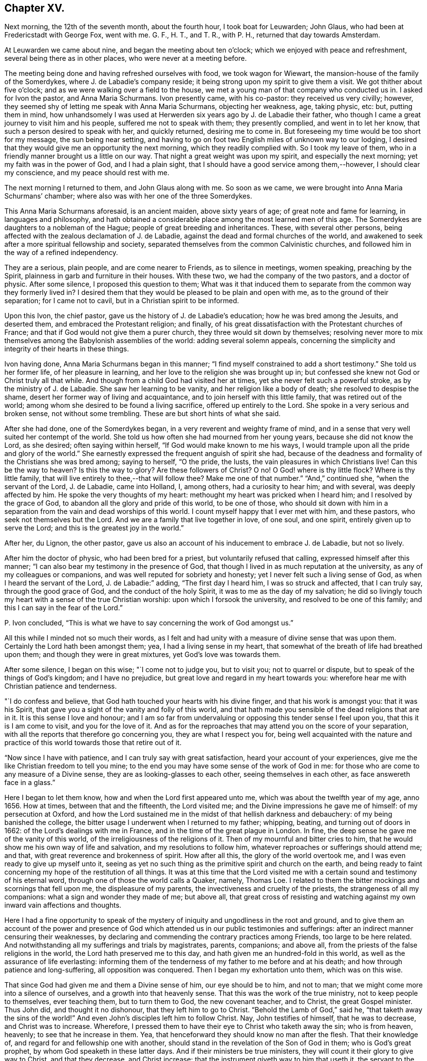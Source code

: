 == Chapter XV.

Next morning, the 12th of the seventh month, about the fourth hour,
I took boat for Leuwarden; John Glaus, who had been at Fredericstadt with George Fox,
went with me.
G+++.+++ F., H. T., and T. R., with P. H., returned that day towards Amsterdam.

At Leuwarden we came about nine, and began the meeting about ten o`'clock;
which we enjoyed with peace and refreshment, several being there as in other places,
who were never at a meeting before.

The meeting being done and having refreshed ourselves with food,
we took wagon for Wiewart, the mansion-house of the family of the Somerdykes,
where J. de Labadie`'s company reside;
it being strong upon my spirit to give them a visit.
We got thither about five o`'clock; and as we were walking over a field to the house,
we met a young man of that company who conducted us in.
I asked for Ivon the pastor, and Anna Maria Schurmans.
Ivon presently came, with his co-pastor: they received us very civilly; however,
they seemed shy of letting me speak with Anna Maria Schurmans, objecting her weakness,
age, taking physic, etc: but, putting them in mind,
how unhandsomely I was used at Herwerden six years ago by J. de Labadie their father,
who though I came a great journey to visit him and his people,
suffered me not to speak with them; they presently complied, and went in to let her know,
that such a person desired to speak with her, and quickly returned,
desiring me to come in.
But foreseeing my time would be too short for my message, the sun being near setting,
and having to go on foot two English miles of unknown way to our lodging,
I desired that they would give me an opportunity the next morning,
which they readily complied with.
So I took my leave of them, who in a friendly manner brought us a little on our way.
That night a great weight was upon my spirit, and especially the next morning;
yet my faith was in the power of God, and I had a plain sight,
that I should have a good service among them,--however, I should clear my conscience,
and my peace should rest with me.

The next morning I returned to them, and John Glaus along with me.
So soon as we came, we were brought into Anna Maria Schurmans`' chamber;
where also was with her one of the three Somerdykes.

This Anna Maria Schurmans aforesaid, is an ancient maiden, above sixty years of age;
of great note and fame for learning, in languages and philosophy,
and hath obtained a considerable place among the most learned men of this age.
The Somerdykes are daughters to a nobleman of the Hague;
people of great breeding and inheritances.
These, with several other persons,
being affected with the zealous declamation of J. de Labadie,
against the dead and formal churches of the world,
and awakened to seek after a more spiritual fellowship and society,
separated themselves from the common Calvinistic churches,
and followed him in the way of a refined independency.

They are a serious, plain people, and are come nearer to Friends,
as to silence in meetings, women speaking, preaching by the Spirit,
plainness in garb and furniture in their houses.
With these two, we had the company of the two pastors, and a doctor of physic.
After some silence, I proposed this question to them;
What was it that induced them to separate from the common way they formerly lived in?
I desired them that they would be pleased to be plain and open with me,
as to the ground of their separation; for I came not to cavil,
but in a Christian spirit to be informed.

Upon this Ivon, the chief pastor, gave us the history of J. de Labadie`'s education;
how he was bred among the Jesuits, and deserted them,
and embraced the Protestant religion; and finally,
of his great dissatisfaction with the Protestant churches of France;
and that if God would not give them a purer church,
they three would sit down by themselves;
resolving never more to mix themselves among the Babylonish assemblies of the world:
adding several solemn appeals,
concerning the simplicity and integrity of their hearts in these things.

Ivon having done, Anna Maria Schurmans began in this manner;
"`I find myself constrained to add a short testimony.`"
She told us her former life, of her pleasure in learning,
and her love to the religion she was brought up in;
but confessed she knew not God or Christ truly all that while.
And though from a child God had visited her at times,
yet she never felt such a powerful stroke, as by the ministry of J. de Labadie.
She saw her learning to be vanity, and her religion like a body of death;
she resolved to despise the shame, desert her former way of living and acquaintance,
and to join herself with this little family, that was retired out of the world;
among whom she desired to be found a living sacrifice, offered up entirely to the Lord.
She spoke in a very serious and broken sense, not without some trembling.
These are but short hints of what she said.

After she had done, one of the Somerdykes began,
in a very reverent and weighty frame of mind,
and in a sense that very well suited her contempt of the world.
She told us how often she had mourned from her young years,
because she did not know the Lord, as she desired; often saying within herself,
"`If God would make known to me his ways,
I would trample upon all the pride and glory of the world.`"
She earnestly expressed the frequent anguish of spirit she had,
because of the deadness and formality of the Christians she was bred among;
saying to herself, "`O the pride, the lusts, the vain pleasures in which Christians live!
Can this be the way to heaven?
Is this the way to glory?
Are these followers of Christ?
O no!
O God! where is thy little flock?
Where is thy little family, that will live entirely to thee,--that will follow thee?
Make me one of that number.`"
"`And,`" continued she, "`when the servant of the Lord, J. de Labadie, came into Holland,
I, among others, had a curiosity to hear him; and with several,
was deeply affected by him.
He spoke the very thoughts of my heart: methought my heart was pricked when I heard him;
and I resolved by the grace of God, to abandon all the glory and pride of this world,
to be one of those,
who should sit down with him in a separation from
the vain and dead worships of this world.
I count myself happy that I ever met with him, and these pastors,
who seek not themselves but the Lord.
And we are a family that live together in love, of one soul, and one spirit,
entirely given up to serve the Lord; and this is the greatest joy in the world.`"

After her, du Lignon, the other pastor,
gave us also an account of his inducement to embrace J. de Labadie, but not so lively.

After him the doctor of physic, who had been bred for a priest,
but voluntarily refused that calling, expressed himself after this manner;
"`I can also bear my testimony in the presence of God,
that though I lived in as much reputation at the university,
as any of my colleagues or companions, and was well reputed for sobriety and honesty;
yet I never felt such a living sense of God, as when I heard the servant of the Lord,
J+++.+++ de Labadie:`" adding, "`The first day I heard him, I was so struck and affected,
that I can truly say, through the good grace of God, and the conduct of the holy Spirit,
it was to me as the day of my salvation;
he did so livingly touch my heart with a sense of the true Christian worship:
upon which I forsook the university, and resolved to be one of this family;
and this I can say in the fear of the Lord.`"

P+++.+++ Ivon concluded, "`This is what we have to say concerning the work of God amongst us.`"

All this while I minded not so much their words,
as I felt and had unity with a measure of divine sense that was upon them.
Certainly the Lord hath been amongst them; yea, I had a living sense in my heart,
that somewhat of the breath of life had breathed upon them;
and though they were in great mixtures, yet God`'s love was towards them.

After some silence, I began on this wise; "`I come not to judge you, but to visit you;
not to quarrel or dispute, but to speak of the things of God`'s kingdom;
and I have no prejudice, but great love and regard in my heart towards you:
wherefore hear me with Christian patience and tenderness.

"`I do confess and believe, that God hath touched your hearts with his divine finger,
and that his work is amongst you: that it was his Spirit,
that gave you a sight of the vanity and folly of this world,
and that hath made you sensible of the dead religions that are in it.
It is this sense I love and honour;
and I am so far from undervaluing or opposing this tender sense I feel upon you,
that this it is I am come to visit, and you for the love of it.
And as for the reproaches that may attend you on the score of your separation,
with all the reports that therefore go concerning you, they are what I respect you for,
being well acquainted with the nature and practice
of this world towards those that retire out of it.

"`Now since I have with patience, and I can truly say with great satisfaction,
heard your account of your experiences,
give me the like Christian freedom to tell you mine;
to the end you may have some sense of the work of God in me:
for those who are come to any measure of a Divine sense,
they are as looking-glasses to each other, seeing themselves in each other,
as face answereth face in a glass.`"

Here I began to let them know, how and when the Lord first appeared unto me,
which was about the twelfth year of my age, anno 1656.
How at times, between that and the fifteenth, the Lord visited me;
and the Divine impressions he gave me of himself: of my persecution at Oxford,
and how the Lord sustained me in the midst of that hellish darkness and debauchery:
of my being banished the college,
the bitter usage I underwent when I returned to my father; whipping, beating,
and turning out of doors in 1662: of the Lord`'s dealings with me in France,
and in the time of the great plague in London.
In fine, the deep sense he gave me of the vanity of this world,
of the irreligiousness of the religions of it.
Then of my mournful and bitter cries to him,
that he would show me his own way of life and salvation,
and my resolutions to follow him, whatever reproaches or sufferings should attend me;
and that, with great reverence and brokenness of spirit.
How after all this, the glory of the world overtook me,
and I was even ready to give up myself unto it,
seeing as yet no such thing as the primitive spirit and church on the earth,
and being ready to faint concerning my hope of the restitution of all things.
It was at this time that the Lord visited me with
a certain sound and testimony of his eternal word,
through one of those the world calls a Quaker, namely, Thomas Loe.
I related to them the bitter mockings and scornings that fell upon me,
the displeasure of my parents, the invectiveness and cruelty of the priests,
the strangeness of all my companions: what a sign and wonder they made of me;
but above all,
that great cross of resisting and watching against
my own inward vain affections and thoughts.

Here I had a fine opportunity to speak of the mystery
of iniquity and ungodliness in the root and ground,
and to give them an account of the power and presence of
God which attended us in our public testimonies and sufferings:
after an indirect manner censuring their weaknesses,
by declaring and commending the contrary practices among Friends,
too large to be here related.
And notwithstanding all my sufferings and trials by magistrates, parents, companions;
and above all, from the priests of the false religions in the world,
the Lord hath preserved me to this day, and hath given me an hundred-fold in this world,
as well as the assurance of life everlasting:
informing them of the tenderness of my father to me before and at his death;
and how through patience and long-suffering, all opposition was conquered.
Then I began my exhortation unto them, which was on this wise.

That since God had given me and them a Divine sense of him, our eye should be to him,
and not to man; that we might come more into a silence of ourselves,
and a growth into that heavenly sense.
That this was the work of the true ministry, not to keep people to themselves,
ever teaching them, but to turn them to God, the new covenant teacher, and to Christ,
the great Gospel minister.
Thus John did, and thought it no dishonour, that they left him to go to Christ.
"`Behold the Lamb of God,`" said he, "`that taketh away the sins of the world!`"
And even John`'s disciples left him to follow Christ.
Nay, John testifies of himself, that he was to decrease, and Christ was to increase.
Wherefore, I pressed them to have their eye to Christ who taketh away the sin;
who is from heaven, heavenly; to see that he increase in them.
Yea, that henceforward they should know no man after the flesh.
That their knowledge of, and regard for and fellowship one with another,
should stand in the revelation of the Son of God in them; who is God`'s great prophet,
by whom God speaketh in these latter days.
And if their ministers be true ministers,
they will count it their glory to give way to Christ, and that they decrease,
and Christ increase; that the instrument giveth way to him that useth it,
the servant to the Lord.
Which, though it seemeth to detract from the ministers,
yet it was and is the glory of a true minister, that God and Christ should be all in all,
and that his will should be fulfilled.
I told them the day of the Lord God was come,
and all people must look to him for salvation:
that all people must now come to keep God`'s great sabbath, to rest from mere man,
and the spirit of man, and all men`'s thoughts, words and works;
and that if they were true believers they were at least, entering into their rest.

I closely recommended it to them,
that they might not be of those who begin in the Spirit, and end in the flesh;
for that those who should do so, and thereby break God`'s sabbath-day,
would be stoned to death, by the stone which is cut out of the mountain without hands;
yea, that should fall upon them as a millstone, and grind them to powder.
Therefore let Christ have his honour; let him preach and speak among you and in you,
and you in him and by him only, to sigh, groan, pray, preach, sing, and not otherwise,
lest death come over you: for thereby the apostacy came in, by their going before Christ,
instead of Christ going before them.

Wait in the light and spirit of judgment that hath visited you,
that all may be wrought out that is not born of God;
so will you come to be born of the incorruptible seed and Word of God,
that liveth and abideth forever: that you may be a holy priesthood,
that offers up a living sacrifice with God`'s heavenly fire,
that God may have his honour in you all, and through you all by Jesus Christ.
And turning myself towards the Somerdykes, with a serious and tender spirit,
I thus expressed myself: "`That you should be pilgrims in the inheritance of your Father,
I have a deep and reverent sense of: O that you might dwell with him forever,
and exalt him that hath so visited you,
with whom are the rewards of eternal blessedness!`"

I left the blessing and peace of Jesus among them,
departing in the love and peace of God; and I must needs say, they were,
beyond expectation, tender and respectful to us;
all of them coming with us to the outer door, but the ancient Anna Maria Schurmans,
who is not able to walk; giving us their hands in a friendly manner,
expressing their great satisfaction in our visit.
And being come to the porch, and meeting several persons of the family,
I was moved to turn about and exhort them, in the presence of the rest,
To keep to Christ, who had given them a sense of the spirit of this world,
and had raised desires in them to be delivered from it;
and to know no man after the flesh, but to have their fellowship in Christ,
union and communion with God, and one with another;
that all their worship and performances might stand in him, that he might be all in all.
Desiring that the Lord might keep them in his fear all the days of their appointed time,
that so they might serve him in their generation, in his own universal Spirit,
to his glory, who is blessed forever!

The Lord comforted my soul in this service: yea,
all that is within me magnified his holy name,
because of his blessed presence that was with us!
O let my soul trust in the Lord, and confide in him forever!
Let me dwell and abide with him that is faithful and true, and blessed forevermore!

The two pastors and the doctor came with us a field`'s length, where we took wagon;
and the chiefest of them took occasion to ask me,
If the Truth rose not first amongst a poor, illiterate, and simple sort of people?
I told him, Yes, that was our comfort,
and that we owed it not to the learning of this world: "`Then,`" said he,
"`let not the learning of this world be used to defend
that which the spirit of God hath brought forth;
for scholars now coming among you,
will be apt to mix school learning amongst your simpler and purer language,
and thereby obscure the brightness of the testimony.`"
I told him, it was good for us all to have a care of our own spirits, words and works,
confessing what he said had weight in it; telling him,
it was our care to write and speak according to the Divine sense,
and not human invention.
So in a very sober and serious manner we parted, being about the twelfth hour at noon.

This night about ten o`'clock we got to Lippenhausen,
where there is a little meeting of Friends, being about twenty-five English miles.

The next morning, the 14th, we had a blessed meeting among Friends;
many of the world came in, were very serious and well affected;
one whereof was a magistrate of the place.
The Lord pleads his own cause, and crowns his own testimony with his own power.
There is likely to be a fine gathering in that place.
After dinner we took wagon for the city of Groningen,
where we arrived at eight o`'clock at night, being about twenty-five English miles.

The next morning we had a meeting among Friends of that city,
whither resorted both collegians and Calvinist students, who behaved themselves soberly:
the Lord`'s power was over all, and his testimony stands.
When meeting was ended they went out; and as I was concluding an exhortation to Friends,
there came in a flock of students to have had some conference with us:
but having set the time of our leaving the city,
we recommended them to the universal love of God,
promising them some books of our principles;
with which they expressed themselves satisfied, and civilly parted from us.
After dinner we took boat for Delfzyl, and came there about six o`'clock at night.
